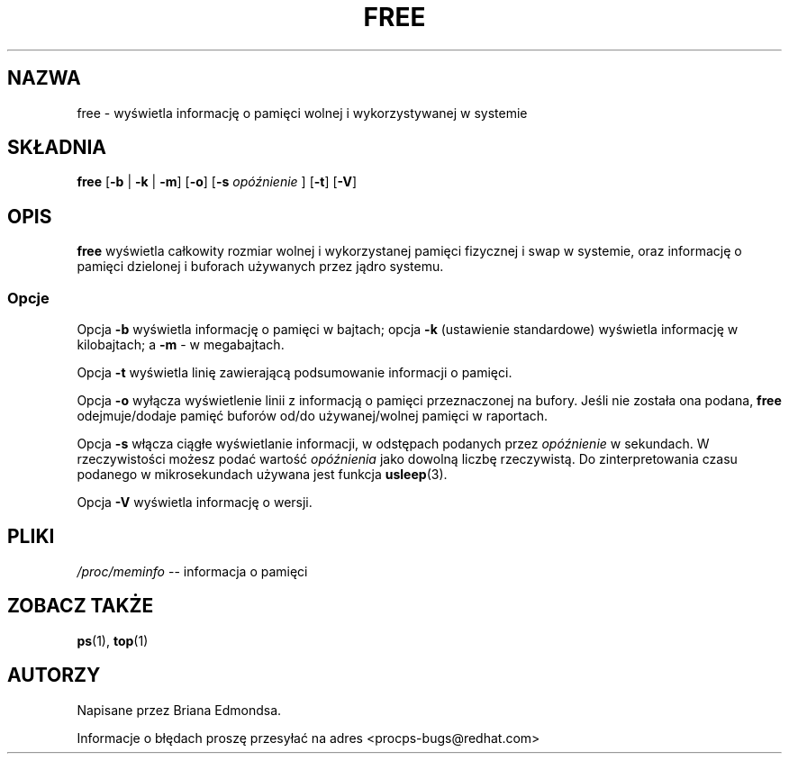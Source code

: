 .\"             -*-Nroff-*-
.\"  This page Copyright (C) 1993 Matt Welsh, mdw@sunsite.unc.edu.
.\"  Freely distributable under the terms of the GPL
.\" Translation (c) 1998 Marcin Mazurek <mazek@capella.ae.poznan.pl>
.\" {PTM/MM/0.1/08-10-1998/"free.1 - informacja o wolnej/wykorzystanej pamięci"}
.TH FREE 1 "20 marca 1993 " "Cohesive Systems" "Podręcznik programisty linuksowego"
.SH NAZWA
free \- wyświetla informację o pamięci wolnej i wykorzystywanej w systemie
.SH SKŁADNIA
.BR "free " [ "\-b" " | " "\-k" " | " "\-m" "] [" "\-o" "] [" "\-s"
.I opóźnienie
.RB "] [" "\-t" "] [" "\-V" ]
.SH OPIS
\fBfree\fP wyświetla całkowity rozmiar wolnej i wykorzystanej pamięci 
fizycznej i swap w systemie, oraz informację o pamięci dzielonej i buforach
używanych przez jądro systemu.
.SS Opcje
Opcja \fB-b\fP wyświetla informację o pamięci w bajtach; opcja 
\fB-k\fP (ustawienie standardowe) wyświetla informację w kilobajtach; a
\fB-m\fP - w megabajtach.
.PP
Opcja \fB-t\fP wyświetla linię zawierającą podsumowanie informacji o
pamięci.
.PP
Opcja \fB-o\fP wyłącza wyświetlenie linii z informacją o pamięci
przeznaczonej na bufory. Jeśli nie
została ona podana, \fBfree\fP odejmuje/dodaje pamięć buforów od/do
używanej/wolnej pamięci w raportach.
.PP
Opcja \fB-s\fP włącza ciągłe wyświetlanie informacji, w odstępach podanych
przez \fIopóźnienie\fP w sekundach. W rzeczywistości możesz podać wartość 
\fIopóźnienia\fP jako dowolną liczbę rzeczywistą.
Do zinterpretowania czasu podanego w mikrosekundach używana jest funkcja
.BR usleep (3).
.PP
Opcja \fB\-V\fP wyświetla informację o wersji.
.SH PLIKI
.ta
.IR /proc/meminfo " \-\- informacja o pamięci"
.fi

.SH "ZOBACZ TAKŻE"
.BR ps (1),
.BR top (1)

.SH AUTORZY
Napisane przez Briana Edmondsa. 

Informacje o błędach proszę przesyłać na adres <procps-bugs@redhat.com>
